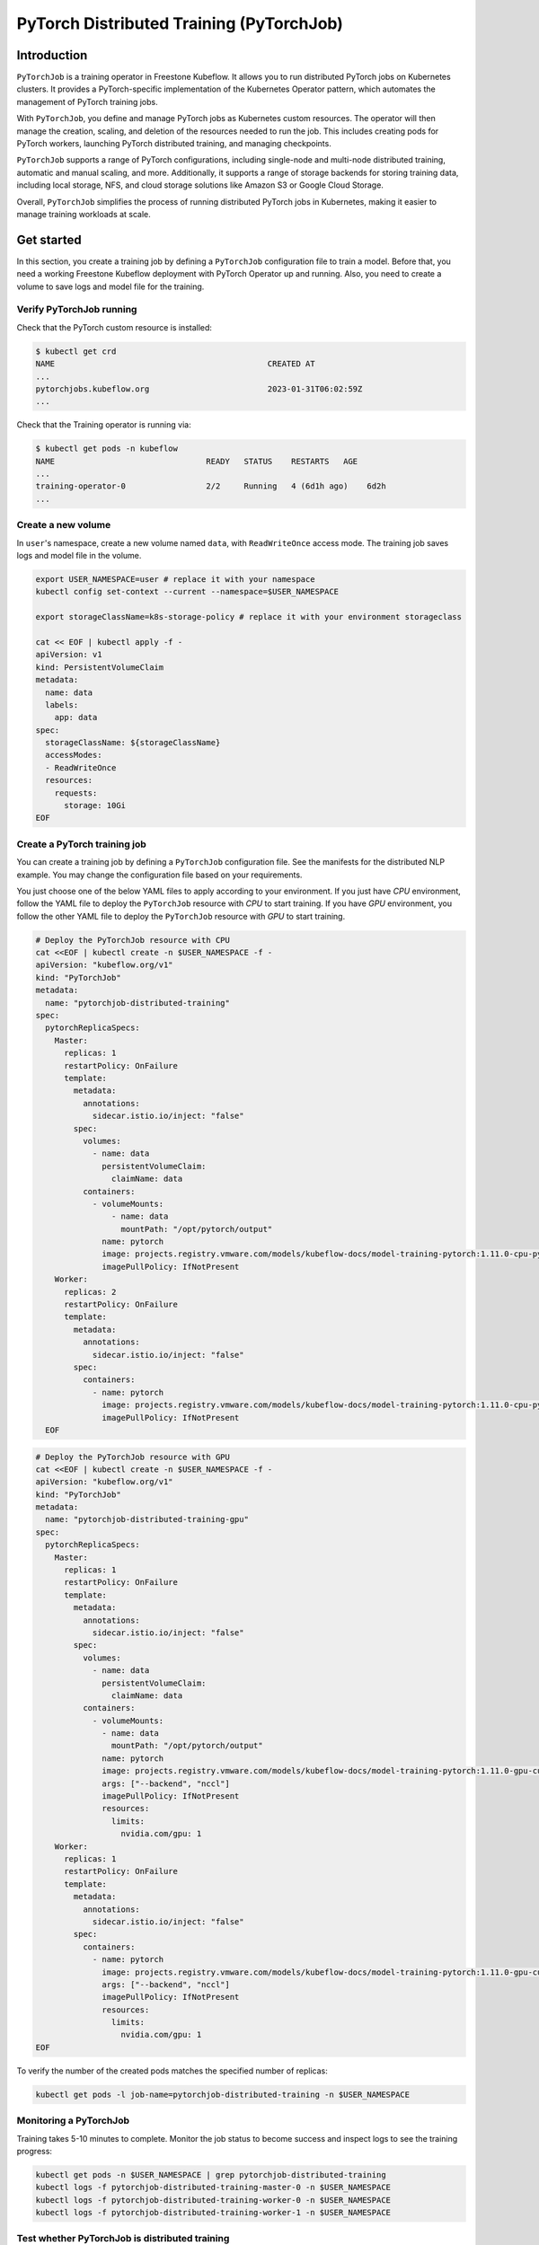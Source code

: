 =========================================
PyTorch Distributed Training (PyTorchJob)
=========================================

Introduction
============

``PyTorchJob`` is a training operator in Freestone Kubeflow. It allows you to run distributed PyTorch jobs on Kubernetes clusters. It provides a PyTorch-specific implementation of the Kubernetes Operator pattern, which automates the management of PyTorch training jobs.

With ``PyTorchJob``, you define and manage PyTorch jobs as Kubernetes custom resources. The operator will then manage the creation, scaling, and deletion of the resources needed to run the job. This includes creating pods for PyTorch workers, launching PyTorch distributed training, and managing checkpoints.

``PyTorchJob`` supports a range of PyTorch configurations, including single-node and multi-node distributed training, automatic and manual scaling, and more. Additionally, it supports a range of storage backends for storing training data, including local storage, NFS, and cloud storage solutions like Amazon S3 or Google Cloud Storage.

Overall, ``PyTorchJob`` simplifies the process of running distributed PyTorch jobs in Kubernetes, making it easier to manage training workloads at scale.


Get started
===========

In this section, you create a training job by defining a ``PyTorchJob`` configuration file to train a model. Before that, you need a working Freestone Kubeflow deployment with PyTorch Operator up and running. Also, you need to create a volume to save logs and model file for the training.


Verify PyTorchJob running
-------------------------

Check that the PyTorch custom resource is installed:

.. code-block:: shell

    $ kubectl get crd
    NAME                                             CREATED AT
    ...
    pytorchjobs.kubeflow.org                         2023-01-31T06:02:59Z
    ...

Check that the Training operator is running via:

.. code-block:: shell

    $ kubectl get pods -n kubeflow
    NAME                                READY   STATUS    RESTARTS   AGE
    ...
    training-operator-0                 2/2     Running   4 (6d1h ago)    6d2h
    ...


Create a new volume
-------------------

In ``user``'s namespace, create a new volume named ``data``, with ``ReadWriteOnce`` access mode. The training job saves logs and model file in the volume.

.. code-block:: shell

  export USER_NAMESPACE=user # replace it with your namespace
  kubectl config set-context --current --namespace=$USER_NAMESPACE

  export storageClassName=k8s-storage-policy # replace it with your environment storageclass

  cat << EOF | kubectl apply -f -
  apiVersion: v1
  kind: PersistentVolumeClaim
  metadata:
    name: data
    labels:
      app: data
  spec:
    storageClassName: ${storageClassName}
    accessModes:
    - ReadWriteOnce
    resources:
      requests:
        storage: 10Gi
  EOF



Create a PyTorch training job
-----------------------------

You can create a training job by defining a ``PyTorchJob`` configuration file. See the manifests for the distributed NLP example. You may change the configuration file based on your requirements.

You just choose one of the below YAML files to apply according to your environment. If you just have *CPU* environment, follow the YAML file to deploy the ``PyTorchJob`` resource with *CPU* to start training. If you have *GPU* environment, you follow the other YAML file to deploy the ``PyTorchJob`` resource with *GPU* to start training. 

.. code-block:: shell

  # Deploy the PyTorchJob resource with CPU
  cat <<EOF | kubectl create -n $USER_NAMESPACE -f -
  apiVersion: "kubeflow.org/v1"
  kind: "PyTorchJob"
  metadata:
    name: "pytorchjob-distributed-training"
  spec:
    pytorchReplicaSpecs:
      Master:
        replicas: 1
        restartPolicy: OnFailure
        template:
          metadata:
            annotations:
              sidecar.istio.io/inject: "false"
          spec:
            volumes:
              - name: data
                persistentVolumeClaim:
                  claimName: data
            containers:
              - volumeMounts:
                  - name: data
                    mountPath: "/opt/pytorch/output"
                name: pytorch
                image: projects.registry.vmware.com/models/kubeflow-docs/model-training-pytorch:1.11.0-cpu-py3.8-v0.1
                imagePullPolicy: IfNotPresent
      Worker:
        replicas: 2
        restartPolicy: OnFailure
        template:
          metadata:
            annotations:
              sidecar.istio.io/inject: "false"
          spec:
            containers: 
              - name: pytorch
                image: projects.registry.vmware.com/models/kubeflow-docs/model-training-pytorch:1.11.0-cpu-py3.8-v0.1
                imagePullPolicy: IfNotPresent
    EOF


.. code-block:: shell

  # Deploy the PyTorchJob resource with GPU
  cat <<EOF | kubectl create -n $USER_NAMESPACE -f -
  apiVersion: "kubeflow.org/v1"
  kind: "PyTorchJob"
  metadata:
    name: "pytorchjob-distributed-training-gpu"
  spec:
    pytorchReplicaSpecs:
      Master:
        replicas: 1
        restartPolicy: OnFailure
        template:
          metadata:
            annotations:
              sidecar.istio.io/inject: "false"
          spec:
            volumes:
              - name: data
                persistentVolumeClaim:
                  claimName: data
            containers:
              - volumeMounts:
                - name: data
                  mountPath: "/opt/pytorch/output"
                name: pytorch
                image: projects.registry.vmware.com/models/kubeflow-docs/model-training-pytorch:1.11.0-gpu-cu11.6-py3.8-v0.1
                args: ["--backend", "nccl"]
                imagePullPolicy: IfNotPresent
                resources: 
                  limits:
                    nvidia.com/gpu: 1
      Worker:
        replicas: 1
        restartPolicy: OnFailure
        template:
          metadata:
            annotations:
              sidecar.istio.io/inject: "false"
          spec:
            containers: 
              - name: pytorch
                image: projects.registry.vmware.com/models/kubeflow-docs/model-training-pytorch:1.11.0-gpu-cu11.6-py3.8-v0.1
                args: ["--backend", "nccl"]
                imagePullPolicy: IfNotPresent
                resources: 
                  limits:
                    nvidia.com/gpu: 1
  EOF

To verify the number of the created pods matches the specified number of replicas:

.. code-block:: shell

    kubectl get pods -l job-name=pytorchjob-distributed-training -n $USER_NAMESPACE



Monitoring a PyTorchJob
-----------------------

Training takes 5-10 minutes to complete. Monitor the job status to become success and inspect logs to see the training progress:

.. code-block:: shell

    kubectl get pods -n $USER_NAMESPACE | grep pytorchjob-distributed-training
    kubectl logs -f pytorchjob-distributed-training-master-0 -n $USER_NAMESPACE
    kubectl logs -f pytorchjob-distributed-training-worker-0 -n $USER_NAMESPACE
    kubectl logs -f pytorchjob-distributed-training-worker-1 -n $USER_NAMESPACE


Test whether PyTorchJob is distributed training
-----------------------------------------------

Firstly, deploy the single pod to start training:

.. code-block:: shell

  cat <<EOF | kubectl create -n $USER_NAMESPACE -f -
  apiVersion: v1
  kind: Pod
  metadata:
    annotations:
      sidecar.istio.io/inject: "false"
    name: "pytorch-training-single-pod"
  spec:
    volumes:
      - name: data
        persistentVolumeClaim:
          claimName: data
    containers:
      - name: pytorch
        image: harbor-repo.vmware.com/kubeflow_learning/lab3-pytorch-training:dlc-0.0.1
        imagePullPolicy: IfNotPresent
        volumeMounts:
          - name: data
            mountPath: "/opt/pytorch/output"
  EOF

Waiting 10-15 minutes for the training process to complete and check logs.

Secondly, compare the training logs between the single pod and the ``PyTorchJob``.

.. image:: ../_static/user-guide-training-pytorchjob-result.png

As shown in the picture, the model is trained 48 times for 6 epochs in the single-pod. And after using PyTorch operator, the model is trained 16 times individually in the master and 2 workers, although the loss value after each training is different, the accuracy obtained is the same after the master communicates with the 2 workers.

.. seealso::

   `Use PytorchJob to train a model for predict Spam email <https://vmware.github.io/ml-ops-platform-for-vsphere/docs/kubeflow-tutorial/lab3/>`_
